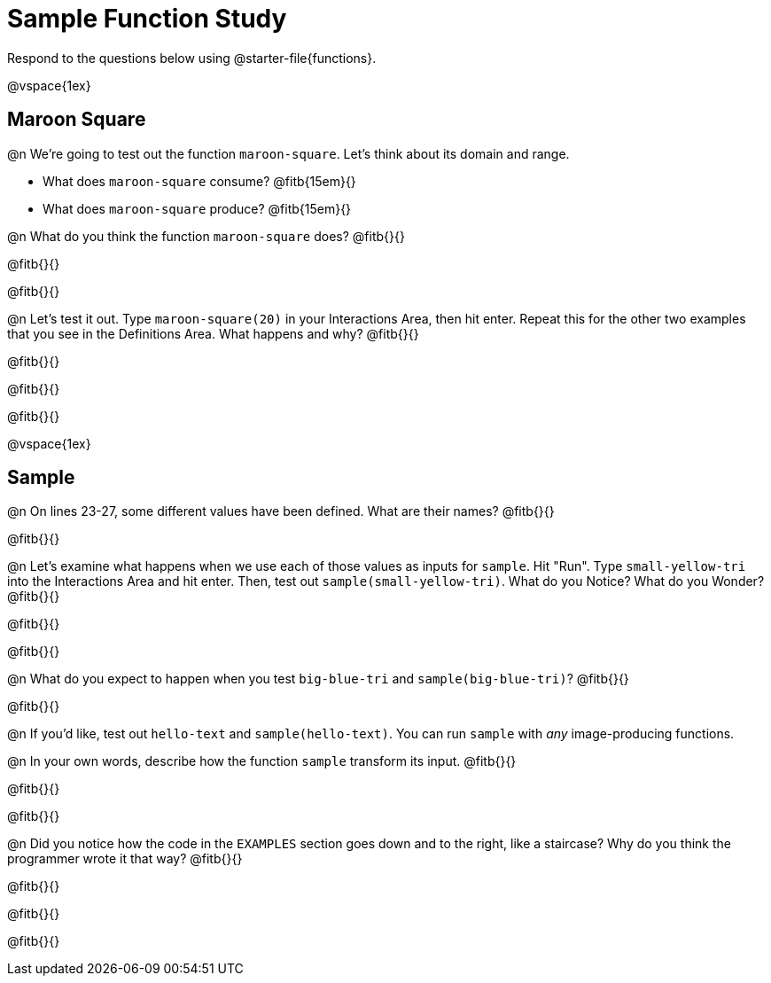 = Sample Function Study

Respond to the questions below using @starter-file{functions}.

@vspace{1ex}

== Maroon Square

@n We're going to test out the function `maroon-square`. Let's think about its domain and range.

- What does `maroon-square` consume? @fitb{15em}{}
- What does `maroon-square` produce? @fitb{15em}{}

@n What do you think the function `maroon-square` does? @fitb{}{}

@fitb{}{}

@fitb{}{}

@n Let's test it out. Type `maroon-square(20)` in your Interactions Area, then hit enter. Repeat this for the other two examples that you see in the Definitions Area. What happens and why? @fitb{}{}

@fitb{}{}

@fitb{}{}

@fitb{}{}

@vspace{1ex}


== Sample

@n On lines 23-27, some different values have been defined. What are their names? @fitb{}{}

@fitb{}{}

@n Let's examine what happens when we use each of those values as inputs for `sample`. Hit "Run". Type `small-yellow-tri` into the Interactions Area and hit enter. Then, test out `sample(small-yellow-tri)`. What do you Notice? What do you Wonder? @fitb{}{}

@fitb{}{}

@fitb{}{}

@n What do you expect to happen when you test `big-blue-tri` and `sample(big-blue-tri)`? @fitb{}{}

@fitb{}{}

@n If you'd like, test out `hello-text` and `sample(hello-text)`. You can run `sample` with __any__ image-producing functions.

@n In your own words, describe how the function `sample` transform its input. @fitb{}{}

@fitb{}{}

@fitb{}{}

@n Did you notice how the code in the `EXAMPLES` section goes down and to the right, like a staircase? Why do you think the programmer wrote it that way? @fitb{}{}

@fitb{}{}

@fitb{}{}

@fitb{}{}

